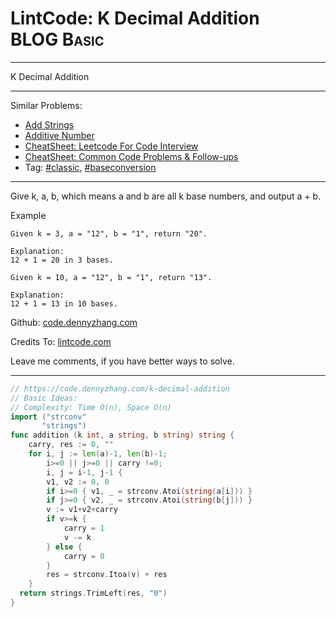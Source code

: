 * LintCode: K Decimal Addition                                   :BLOG:Basic:
#+STARTUP: showeverything
#+OPTIONS: toc:nil \n:t ^:nil creator:nil d:nil
:PROPERTIES:
:type:     classic, baseconversion
:END:
---------------------------------------------------------------------
K Decimal Addition
---------------------------------------------------------------------
#+BEGIN_HTML
<a href="https://github.com/dennyzhang/code.dennyzhang.com/tree/master/problems/k-decimal-addition"><img align="right" width="200" height="183" src="https://www.dennyzhang.com/wp-content/uploads/denny/watermark/github.png" /></a>
#+END_HTML
Similar Problems:
- [[https://code.dennyzhang.com/add-strings][Add Strings]]
- [[https://code.dennyzhang.com/additive-number][Additive Number]]
- [[https://cheatsheet.dennyzhang.com/cheatsheet-leetcode-A4][CheatSheet: Leetcode For Code Interview]]
- [[https://cheatsheet.dennyzhang.com/cheatsheet-followup-A4][CheatSheet: Common Code Problems & Follow-ups]]
- Tag: [[https://code.dennyzhang.com/tag/classic][#classic]], [[https://code.dennyzhang.com/followup-baseconversion][#baseconversion]]
---------------------------------------------------------------------
Give k, a, b, which means a and b are all k base numbers, and output a + b.

Example
#+BEGIN_EXAMPLE
Given k = 3, a = "12", b = "1", return "20".

Explanation:
12 + 1 = 20 in 3 bases.
#+END_EXAMPLE

#+BEGIN_EXAMPLE
Given k = 10, a = "12", b = "1", return "13".

Explanation:
12 + 1 = 13 in 10 bases.
#+END_EXAMPLE

Github: [[https://github.com/dennyzhang/code.dennyzhang.com/tree/master/problems/k-decimal-addition][code.dennyzhang.com]]

Credits To: [[https://www.lintcode.com/problem/k-decimal-addition/description][lintcode.com]]

Leave me comments, if you have better ways to solve.
---------------------------------------------------------------------

#+BEGIN_SRC go
// https://code.dennyzhang.com/k-decimal-addition
// Basic Ideas:
// Complexity: Time O(n), Space O(n)
import ("strconv"
       "strings")
func addition (k int, a string, b string) string {
    carry, res := 0, ""
    for i, j := len(a)-1, len(b)-1; 
        i>=0 || j>=0 || carry !=0;
        i, j = i-1, j-1 {
        v1, v2 := 0, 0
        if i>=0 { v1, _ = strconv.Atoi(string(a[i])) }
        if j>=0 { v2, _ = strconv.Atoi(string(b[j])) }
        v := v1+v2+carry
        if v>=k {
            carry = 1
            v -= k
        } else {
            carry = 0
        }
        res = strconv.Itoa(v) + res
    }
  return strings.TrimLeft(res, "0")
}
#+END_SRC

#+BEGIN_HTML
<div style="overflow: hidden;">
<div style="float: left; padding: 5px"> <a href="https://www.linkedin.com/in/dennyzhang001"><img src="https://www.dennyzhang.com/wp-content/uploads/sns/linkedin.png" alt="linkedin" /></a></div>
<div style="float: left; padding: 5px"><a href="https://github.com/dennyzhang"><img src="https://www.dennyzhang.com/wp-content/uploads/sns/github.png" alt="github" /></a></div>
<div style="float: left; padding: 5px"><a href="https://www.dennyzhang.com/slack" target="_blank" rel="nofollow"><img src="https://www.dennyzhang.com/wp-content/uploads/sns/slack.png" alt="slack"/></a></div>
</div>
#+END_HTML
